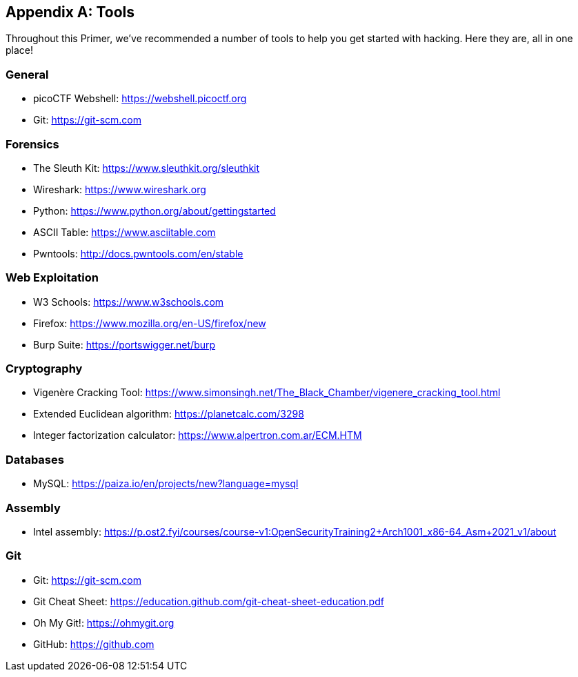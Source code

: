 [appendix]
== Tools 
[[tools]]

Throughout this Primer, we've recommended a number of tools to help you get started with hacking. Here they are, all in one place!

=== General

- picoCTF Webshell: https://webshell.picoctf.org[https://webshell.picoctf.org, window="_blank"]

- Git: https://git-scm.com[https://git-scm.com, window="_blank"]

=== Forensics

- The Sleuth Kit: https://www.sleuthkit.org/sleuthkit[https://www.sleuthkit.org/sleuthkit, window="_blank"]

- Wireshark: https://www.wireshark.org[https://www.wireshark.org, window="_blank"]

- Python: https://www.python.org/about/gettingstarted[https://www.python.org/about/gettingstarted, window="_blank"]

- ASCII Table: https://www.asciitable.com[https://www.asciitable.com, window="_blank"]

- Pwntools: http://docs.pwntools.com/en/stable[http://docs.pwntools.com/en/stable, window="_blank"]


=== Web Exploitation

- W3 Schools: https://www.w3schools.com[https://www.w3schools.com, window="_blank"]

- Firefox: https://www.mozilla.org/en-US/firefox/new[https://www.mozilla.org/en-US/firefox/new, window="_blank"]

- Burp Suite: https://portswigger.net/burp[https://portswigger.net/burp, window="_blank"]

=== Cryptography

- Vigenère Cracking Tool: https://www.simonsingh.net/The_Black_Chamber/vigenere_cracking_tool.html[https://www.simonsingh.net/The_Black_Chamber/vigenere_cracking_tool.html, window="_blank"]

- Extended Euclidean algorithm: https://planetcalc.com/3298[https://planetcalc.com/3298, window="_blank"]

- Integer factorization calculator: https://www.alpertron.com.ar/ECM.HTM[https://www.alpertron.com.ar/ECM.HTM, window="_blank"]

=== Databases

- MySQL: https://paiza.io/en/projects/new?language=mysql[https://paiza.io/en/projects/new?language=mysql, window="_blank"]

=== Assembly

- Intel assembly: https://p.ost2.fyi/courses/course-v1:OpenSecurityTraining2+Arch1001_x86-64_Asm+2021_v1/about[https://p.ost2.fyi/courses/course-v1:OpenSecurityTraining2+Arch1001_x86-64_Asm+2021_v1/about, window="_blank"]

=== Git 

- Git: https://git-scm.com[https://git-scm.com, window="_blank"]

- Git Cheat Sheet: https://education.github.com/git-cheat-sheet-education.pdf[https://education.github.com/git-cheat-sheet-education.pdf, window="_blank"]

- Oh My Git!: https://ohmygit.org[https://ohmygit.org, window="_blank"]

- GitHub: https://github.com[https://github.com, window="_blank"]
